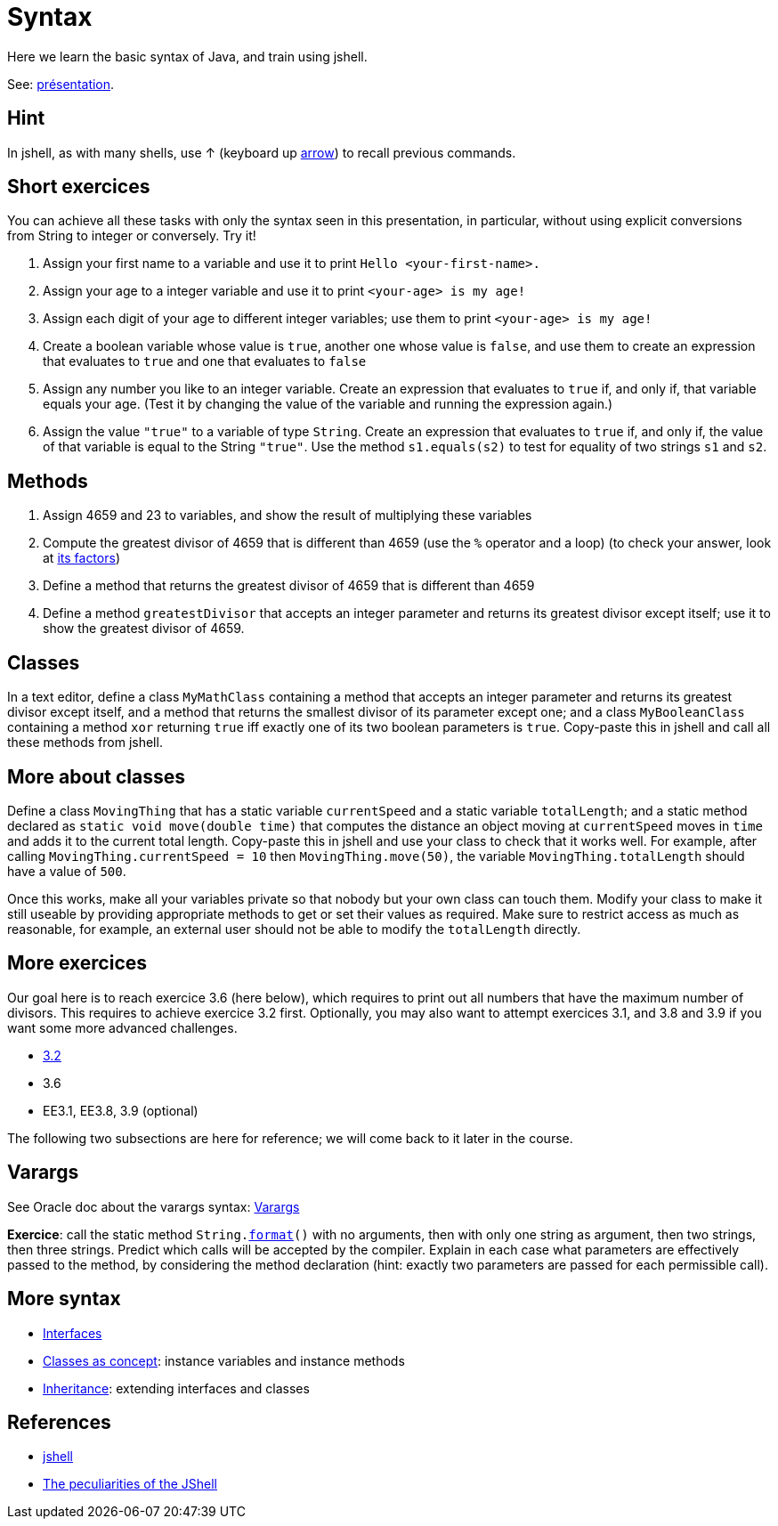 = Syntax

Here we learn the basic syntax of Java, and train using jshell.

See: https://raw.githubusercontent.com/oliviercailloux/java-course/master/Syntax/Pr%C3%A9sentation/presentation.pdf[présentation].

== Hint
In jshell, as with many shells, use ↑ (keyboard up https://en.wikipedia.org/wiki/Arrow_keys[arrow]) to recall previous commands.

== Short exercices
You can achieve all these tasks with only the syntax seen in this presentation, in particular, without using explicit conversions from String to integer or conversely. Try it!

. Assign your first name to a variable and use it to print `Hello <your-first-name>.`
. Assign your age to a integer variable and use it to print `<your-age> is my age!`
. Assign each digit of your age to different integer variables; use them to print `<your-age> is my age!`
. Create a boolean variable whose value is `true`, another one whose value is `false`, and use them to create an expression that evaluates to `true` and one that evaluates to `false`
. Assign any number you like to an integer variable. Create an expression that evaluates to `true` if, and only if, that variable equals your age. (Test it by changing the value of the variable and running the expression again.)
. Assign the value `"true"` to a variable of type `String`. Create an expression that evaluates to `true` if, and only if, the value of that variable is equal to the String `"true"`. Use the method `s1.equals(s2)` to test for equality of two strings `s1` and `s2`.

== Methods
. Assign 4659 and 23 to variables, and show the result of multiplying these variables
. Compute the greatest divisor of 4659 that is different than 4659 (use the `%` operator and a loop) (to check your answer, look at https://www.wolframalpha.com/input?i2d=true&i=factor%5C%2840%294659%5C%2841%29[its factors])
. Define a method that returns the greatest divisor of 4659 that is different than 4659
. Define a method `greatestDivisor` that accepts an integer parameter and returns its greatest divisor except itself; use it to show the greatest divisor of 4659.

== Classes
In a text editor, define a class `MyMathClass` containing a method that accepts an integer parameter and returns its greatest divisor except itself, and a method that returns the smallest divisor of its parameter except one; and a class `MyBooleanClass` containing a method `xor` returning `true` iff exactly one of its two boolean parameters is `true`. Copy-paste this in jshell and call all these methods from jshell.

== More about classes
Define a class `MovingThing` that has a static variable `currentSpeed` and a static variable `totalLength`; and a static method declared as `static void move(double time)` that computes the distance an object moving at `currentSpeed` moves in `time` and adds it to the current total length. Copy-paste this in jshell and use your class to check that it works well. For example, after calling `MovingThing.currentSpeed = 10` then `MovingThing.move(50)`, the variable `MovingThing.totalLength` should have a value of `500`.

Once this works, make all your variables private so that nobody but your own class can touch them. Modify your class to make it still useable by providing appropriate methods to get or set their values as required. Make sure to restrict access as much as reasonable, for example, an external user should not be able to modify the `totalLength` directly.

== More exercices
Our goal here is to reach exercice 3.6 (here below), which requires to print out all numbers that have the maximum number of divisors. This requires to achieve exercice 3.2 first. Optionally, you may also want to attempt exercices 3.1, and 3.8 and 3.9 if you want some more advanced challenges.

* https://math.hws.edu/javanotes/c3/exercises.html[3.2]
* 3.6
* EE3.1, EE3.8, 3.9 (optional)

The following two subsections are here for reference; we will come back to it later in the course.

== Varargs
See Oracle doc about the varargs syntax: https://docs.oracle.com/javase/tutorial/java/javaOO/arguments.html[Varargs]

*Exercice*: call the static method `String.link:https://docs.oracle.com/en/java/javase/11/docs/api/java.base/java/lang/String.html#format(java.lang.String,java.lang.Object.%2E.)[format]()` with no arguments, then with only one string as argument, then two strings, then three strings. Predict which calls will be accepted by the compiler. Explain in each case what parameters are effectively passed to the method, by considering the method declaration (hint: exactly two parameters are passed for each permissible call).

== More syntax
* https://github.com/oliviercailloux/java-course/blob/main/Syntax/Interfaces.adoc[Interfaces]
* https://github.com/oliviercailloux/java-course/blob/main/Syntax/Classes%20as%20concept.adoc[Classes as concept]: instance variables and instance methods
* https://github.com/oliviercailloux/java-course/blob/main/Syntax/Inheritance.adoc[Inheritance]: extending interfaces and classes

== References
* https://docs.oracle.com/en/java/javase/13/docs/specs/man/jshell.html[jshell]
* https://arbitrary-but-fixed.net/teaching/java/jshell/2017/12/14/jshell-peculiarities.html[The peculiarities of the JShell]

